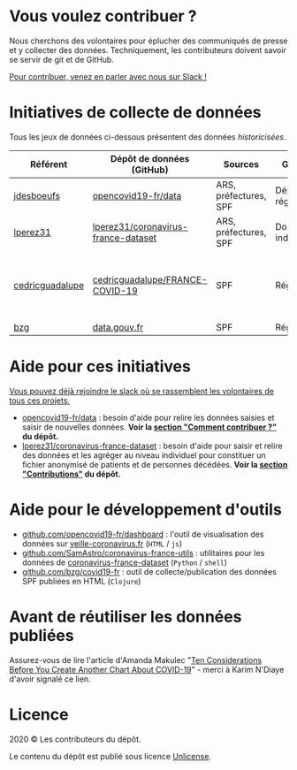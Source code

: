 * Vous voulez contribuer ?

Nous cherchons des volontaires pour éplucher des communiqués de presse et y collecter des données.  Techniquement, les contributeurs doivent savoir se servir de git et de GitHub.

[[https://join.slack.com/t/dataagainstcovid-19/shared_invite/zt-cgsplso2-LIvWeRHlf1ZFIrh~SPj~IA][Pour contribuer, venez en parler avec nous sur Slack !]]

* Initiatives de collecte de données

Tous les jeux de données ci-dessous présentent des données /historicisées/.

| Référent        | Dépôt de données (GitHub)           | Sources               | Granularité           | Mise à jour | Visualisation                                          |
|-----------------+-------------------------------------+-----------------------+-----------------------+-------------+--------------------------------------------------------|
| [[https://github.com/jdesboeufs][jdesboeufs]]      | [[https://github.com/opencovid19-fr/data][opencovid19-fr/data]]                 | ARS, préfectures, SPF | Départements, régions | Manuelle    | [[https://veille-coronavirus.fr][veille-coronavirus.fr]]                                  |
| [[https://github.com/lperez31][lperez31]]        | [[https://github.com/lperez31/coronavirus-france-dataset][lperez31/coronavirus-france-dataset]] | ARS, préfectures, SPF | Données individuelles | Manuelle    | sur [[https://www.kaggle.com/lperez/coronavirus-france-dataset][kaggle.com]]                                         |
| [[https://github.com/cedricguadalupe][cedricguadalupe]] | [[https://github.com/cedricguadalupe/FRANCE-COVID-19][cedricguadalupe/FRANCE-COVID-19]]     | SPF                   | Régions               | ?           | via [[https://metabase.cedricguadalupe.com/public/dashboard/e771e5ed-45a0-40cd-b9c6-026c86a67117][metabase]]  et [[https://app.powerbi.com/view?r=eyJrIjoiZWUyM2YzNmItMDE3My00ZTQ1LWI5YTEtNzE5ZDAyZjRhMGU5IiwidCI6ImQwYjE3MTZmLWQ5NDEtNGNjMy1iNWY5LWU0MmViMzdmZDgwYiIsImMiOjh9][powerbi.com pour les données patients]] |
| [[https://github.com/bzg/][bzg]]             | [[https://www.data.gouv.fr/fr/datasets/cas-confirmes-dinfection-au-covid-19-par-region/][data.gouv.fr]]                        | SPF                   | Régions               | Automatique | [[https://static.data.gouv.fr/resources/cas-confirmes-dinfection-au-covid-19-par-region/20200315-084505/covid19.svg][svg]]                                                    |

* Aide pour ces initiatives

[[https://join.slack.com/t/dataagainstcovid-19/shared_invite/zt-cgsplso2-LIvWeRHlf1ZFIrh~SPj~IA][Vous pouvez déjà rejoindre le slack où se rassemblent les volontaires de tous ces projets.]]

- [[https://github.com/opencovid19-fr/data][opencovid19-fr/data]] : besoin d'aide pour relire les données saisies et saisir de nouvelles données.  *Voir la [[https://github.com/opencovid19-fr/data#comment-contribuer-][section "Comment contribuer ?"]] du dépôt.*
- [[https://github.com/lperez31/coronavirus-france-dataset][lperez31/coronavirus-france-dataset]] : besoin d'aide pour saisir et relire des données et les agréger au niveau individuel pour constituer un fichier anonymisé de patients et de personnes décédées.  *Voir la [[https://github.com/lperez31/coronavirus-france-dataset#contributions][section "Contributions"]] du dépôt.*

* Aide pour le développement d'outils

- [[https://github.com/opencovid19-fr/dashboard][github.com/opencovid19-fr/dashboard]] : l'outil de visualisation des données sur [[https://veille-coronavirus.fr][veille-coronavirus.fr]] (=HTML= / =js=)
- [[https://github.com/SamAstro/coronavirus-france-utils][github.com/SamAstro/coronavirus-france-utils]] : utilitaires pour les données de [[https://github.com/lperez31/coronavirus-france-dataset][coronavirus-france-dataset]] (=Python= / =shell=)
- [[https://github.com/bzg/covid19-fr][github.com/bzg/covid19-fr]] : outil de collecte/publication des données SPF publiées en HTML (=Clojure=)

* Avant de réutiliser les données publiées

Assurez-vous de lire l'article d'Amanda Makulec "[[https://medium.com/nightingale/ten-considerations-before-you-create-another-chart-about-covid-19-27d3bd691be8][Ten Considerations
Before You Create Another Chart About COVID-19]]" - merci à Karim
N'Diaye d'avoir signalé ce lien.

* Licence

2020 © Les contributeurs du dépôt.

Le contenu du dépôt est publié sous licence [[https://spdx.org/licenses/Unlicense.html][Unlicense]].
